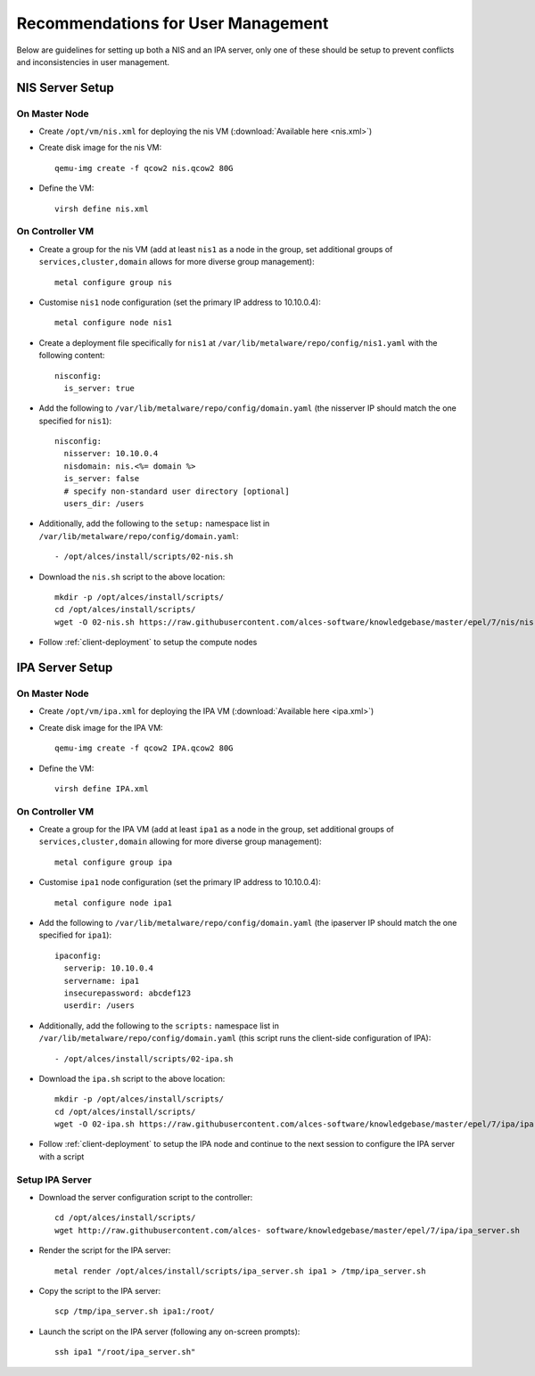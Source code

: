.. _user-management-guidelines:

Recommendations for User Management
===================================

Below are guidelines for setting up both a NIS and an IPA server, only one of these should be setup to prevent conflicts and inconsistencies in user management.

NIS Server Setup
----------------

On Master Node
^^^^^^^^^^^^^^

- Create ``/opt/vm/nis.xml`` for deploying the nis VM (:download:`Available here <nis.xml>`)

- Create disk image for the nis VM::

    qemu-img create -f qcow2 nis.qcow2 80G

- Define the VM::

    virsh define nis.xml

.. _deploy-user:

On Controller VM
^^^^^^^^^^^^^^^^

- Create a group for the nis VM (add at least ``nis1`` as a node in the group, set additional groups of ``services,cluster,domain`` allows for more diverse group management)::

    metal configure group nis
    
- Customise ``nis1`` node configuration (set the primary IP address to 10.10.0.4)::

    metal configure node nis1

- Create a deployment file specifically for ``nis1`` at ``/var/lib/metalware/repo/config/nis1.yaml`` with the following content::

    nisconfig:
      is_server: true

- Add the following to ``/var/lib/metalware/repo/config/domain.yaml`` (the nisserver IP should match the one specified for ``nis1``): ::

    nisconfig:
      nisserver: 10.10.0.4
      nisdomain: nis.<%= domain %>
      is_server: false
      # specify non-standard user directory [optional]
      users_dir: /users

- Additionally, add the following to the ``setup:`` namespace list in ``/var/lib/metalware/repo/config/domain.yaml``::

    - /opt/alces/install/scripts/02-nis.sh

- Download the ``nis.sh`` script to the above location::

    mkdir -p /opt/alces/install/scripts/
    cd /opt/alces/install/scripts/
    wget -O 02-nis.sh https://raw.githubusercontent.com/alces-software/knowledgebase/master/epel/7/nis/nis.sh

- Follow :ref:`client-deployment` to setup the compute nodes

IPA Server Setup
----------------

On Master Node
^^^^^^^^^^^^^^

- Create ``/opt/vm/ipa.xml`` for deploying the IPA VM (:download:`Available here <ipa.xml>`)

- Create disk image for the IPA VM::

    qemu-img create -f qcow2 IPA.qcow2 80G

- Define the VM::

    virsh define IPA.xml

.. _deploy-user-ipa:

On Controller VM
^^^^^^^^^^^^^^^^

- Create a group for the IPA VM (add at least ``ipa1`` as a node in the group, set additional groups of ``services,cluster,domain`` allowing for more diverse group management)::

    metal configure group ipa

- Customise ``ipa1`` node configuration (set the primary IP address to 10.10.0.4)::

    metal configure node ipa1

- Add the following to ``/var/lib/metalware/repo/config/domain.yaml`` (the ipaserver IP should match the one specified for ``ipa1``)::

    ipaconfig:
      serverip: 10.10.0.4
      servername: ipa1
      insecurepassword: abcdef123
      userdir: /users

- Additionally, add the following to the ``scripts:`` namespace list in ``/var/lib/metalware/repo/config/domain.yaml`` (this script runs the client-side configuration of IPA)::

    - /opt/alces/install/scripts/02-ipa.sh

- Download the ``ipa.sh`` script to the above location::

    mkdir -p /opt/alces/install/scripts/
    cd /opt/alces/install/scripts/
    wget -O 02-ipa.sh https://raw.githubusercontent.com/alces-software/knowledgebase/master/epel/7/ipa/ipa.sh

- Follow :ref:`client-deployment` to setup the IPA node and continue to the next session to configure the IPA server with a script

Setup IPA Server
^^^^^^^^^^^^^^^^

- Download the server configuration script to the controller::

    cd /opt/alces/install/scripts/
    wget http://raw.githubusercontent.com/alces- software/knowledgebase/master/epel/7/ipa/ipa_server.sh

- Render the script for the IPA server::

    metal render /opt/alces/install/scripts/ipa_server.sh ipa1 > /tmp/ipa_server.sh

- Copy the script to the IPA server::

    scp /tmp/ipa_server.sh ipa1:/root/

- Launch the script on the IPA server (following any on-screen prompts)::

    ssh ipa1 "/root/ipa_server.sh"

